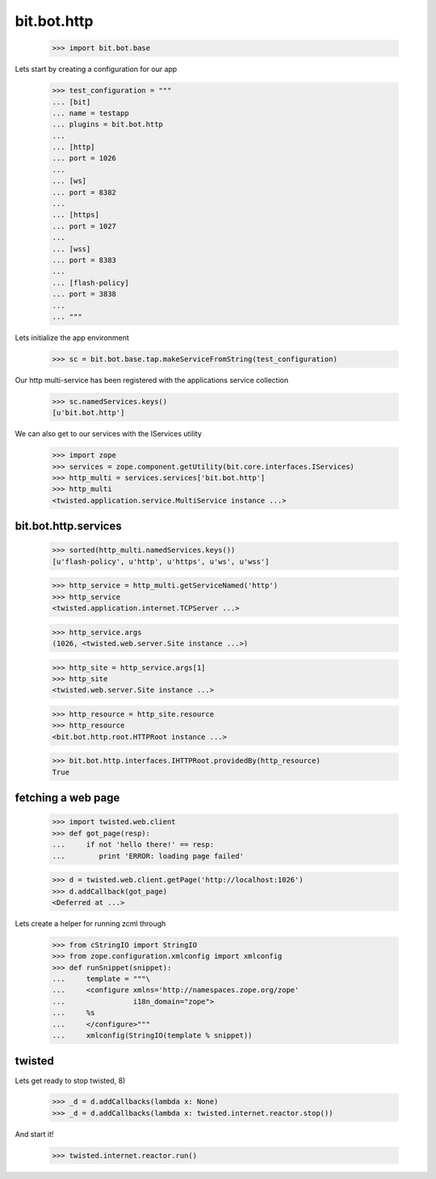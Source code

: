 bit.bot.http
============

    >>> import bit.bot.base

Lets start by creating a configuration for our app    

    >>> test_configuration = """
    ... [bit]
    ... name = testapp
    ... plugins = bit.bot.http
    ... 
    ... [http]
    ... port = 1026    
    ... 
    ... [ws]
    ... port = 8382
    ... 
    ... [https]
    ... port = 1027    
    ... 
    ... [wss]
    ... port = 8383
    ... 
    ... [flash-policy]
    ... port = 3838
    ... 
    ... """

Lets initialize the app environment

    >>> sc = bit.bot.base.tap.makeServiceFromString(test_configuration)

Our http multi-service has been registered with the applications service collection

    >>> sc.namedServices.keys()
    [u'bit.bot.http']

We can also get to our services with the IServices utility

    >>> import zope
    >>> services = zope.component.getUtility(bit.core.interfaces.IServices)
    >>> http_multi = services.services['bit.bot.http']
    >>> http_multi
    <twisted.application.service.MultiService instance ...>


bit.bot.http.services
---------------------

    >>> sorted(http_multi.namedServices.keys())
    [u'flash-policy', u'http', u'https', u'ws', u'wss']

    >>> http_service = http_multi.getServiceNamed('http')
    >>> http_service
    <twisted.application.internet.TCPServer ...>

    >>> http_service.args
    (1026, <twisted.web.server.Site instance ...>)

    >>> http_site = http_service.args[1]
    >>> http_site
    <twisted.web.server.Site instance ...>

    >>> http_resource = http_site.resource
    >>> http_resource
    <bit.bot.http.root.HTTPRoot instance ...>
    
    >>> bit.bot.http.interfaces.IHTTPRoot.providedBy(http_resource)
    True


fetching a web page
-------------------

    >>> import twisted.web.client
    >>> def got_page(resp):
    ...	    if not 'hello there!' == resp:
    ...	       print 'ERROR: loading page failed'

    >>> d = twisted.web.client.getPage('http://localhost:1026')
    >>> d.addCallback(got_page)
    <Deferred at ...>

Lets create a helper for running zcml through

  >>> from cStringIO import StringIO
  >>> from zope.configuration.xmlconfig import xmlconfig
  >>> def runSnippet(snippet):
  ...     template = """\
  ...     <configure xmlns='http://namespaces.zope.org/zope'
  ...                i18n_domain="zope">
  ...     %s
  ...     </configure>"""
  ...     xmlconfig(StringIO(template % snippet))


twisted
-------

Lets get ready to stop twisted, 8)

   >>> _d = d.addCallbacks(lambda x: None)
   >>> _d = d.addCallbacks(lambda x: twisted.internet.reactor.stop())

And start it!

   >>> twisted.internet.reactor.run()
